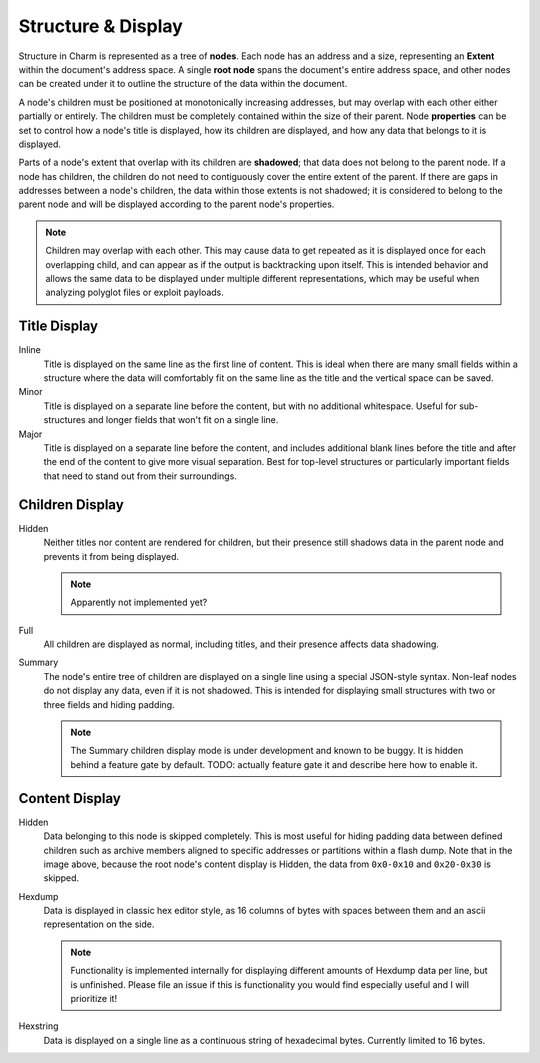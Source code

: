Structure & Display
===================

Structure in Charm is represented as a tree of **nodes**. Each node
has an address and a size, representing an **Extent** within the
document's address space. A single **root node** spans the document's
entire address space, and other nodes can be created under it to
outline the structure of the data within the document.

A node's children must be positioned at monotonically increasing
addresses, but may overlap with each other either partially or
entirely. The children must be completely contained within the size of
their parent. Node **properties** can be set to control how a node's
title is displayed, how its children are displayed, and how any data
that belongs to it is displayed.

Parts of a node's extent that overlap with its children are
**shadowed**; that data does not belong to the parent node. If a node
has children, the children do not need to contiguously cover the
entire extent of the parent. If there are gaps in addresses between a
node's children, the data within those extents is not shadowed; it is
considered to belong to the parent node and will be displayed
according to the parent node's properties.

.. note::

   Children may overlap with each other. This may cause data to get
   repeated as it is displayed once for each overlapping child, and
   can appear as if the output is backtracking upon itself. This is
   intended behavior and allows the same data to be displayed under
   multiple different representations, which may be useful when
   analyzing polyglot files or exploit payloads.

Title Display
~~~~~~~~~~~~~

.. image:: ../screenshotter/structure_title_display.png
  :alt: A screenshot illustrating the three title display modes.

Inline
  Title is displayed on the same line as the first line of
  content. This is ideal when there are many small fields within a
  structure where the data will comfortably fit on the same line as
  the title and the vertical space can be saved.

Minor
  Title is displayed on a separate line before the content, but with
  no additional whitespace. Useful for sub-structures and longer
  fields that won't fit on a single line.

Major
  Title is displayed on a separate line before the content, and
  includes additional blank lines before the title and after the end
  of the content to give more visual separation. Best for top-level
  structures or particularly important fields that need to stand out
  from their surroundings.

Children Display
~~~~~~~~~~~~~~~~

Hidden
  Neither titles nor content are rendered for children, but their
  presence still shadows data in the parent node and prevents it from
  being displayed.

  .. note::

     Apparently not implemented yet?

Full
  All children are displayed as normal, including titles, and their
  presence affects data shadowing.


Summary
  The node's entire tree of children are displayed on a single line
  using a special JSON-style syntax. Non-leaf nodes do not display any
  data, even if it is not shadowed. This is intended for displaying
  small structures with two or three fields and hiding padding.

  .. note::

     The Summary children display mode is under development and known to
     be buggy. It is hidden behind a feature gate by default. TODO:
     actually feature gate it and describe here how to enable it.

Content Display
~~~~~~~~~~~~~~~

.. image:: ../screenshotter/structure_content_display.png
  :alt: A screenshot illustrating the three content display modes.

Hidden
  Data belonging to this node is skipped completely. This is most
  useful for hiding padding data between defined children such as
  archive members aligned to specific addresses or partitions within a
  flash dump. Note that in the image above, because the root node's
  content display is Hidden, the data from ``0x0-0x10`` and
  ``0x20-0x30`` is skipped.

Hexdump
  Data is displayed in classic hex editor style, as 16 columns of
  bytes with spaces between them and an ascii representation on the
  side.

  .. note::

     Functionality is implemented internally for displaying different
     amounts of Hexdump data per line, but is unfinished. Please file
     an issue if this is functionality you would find especially
     useful and I will prioritize it!

Hexstring
  Data is displayed on a single line as a continuous string of
  hexadecimal bytes. Currently limited to 16 bytes.


